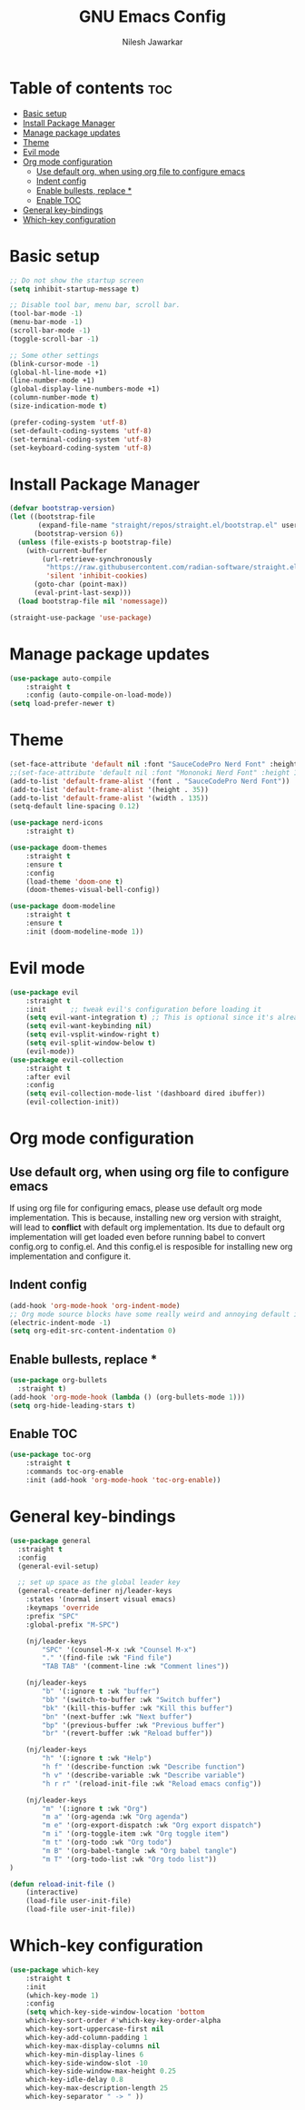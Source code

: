 #+TITLE: GNU Emacs Config
#+AUTHOR: Nilesh Jawarkar
#+DESCRIPTION: Config
#+STARTUP: showeverything
#+OPTIONS: toc:2

* Table of contents :toc:
- [[#basic-setup][Basic setup]]
- [[#install-package-manager][Install Package Manager]]
- [[#manage-package-updates][Manage package updates]]
- [[#theme][Theme]]
- [[#evil-mode][Evil mode]]
- [[#org-mode-configuration][Org mode configuration]]
  - [[#use-default-org-when-using-org-file-to-configure-emacs][Use default org, when using org file to configure emacs]]
  - [[#indent-config][Indent config]]
  - [[#enable-bullests-replace-][Enable bullests, replace *]]
  - [[#enable-toc][Enable TOC]]
- [[#general-key-bindings][General key-bindings]]
- [[#which-key-configuration][Which-key configuration]]

* Basic setup

#+begin_src emacs-lisp
;; Do not show the startup screen
(setq inhibit-startup-message t)

;; Disable tool bar, menu bar, scroll bar.
(tool-bar-mode -1)
(menu-bar-mode -1)
(scroll-bar-mode -1)
(toggle-scroll-bar -1)

;; Some other settings
(blink-cursor-mode -1)
(global-hl-line-mode +1)
(line-number-mode +1)
(global-display-line-numbers-mode +1)
(column-number-mode t)
(size-indication-mode t)

(prefer-coding-system 'utf-8)
(set-default-coding-systems 'utf-8)
(set-terminal-coding-system 'utf-8)
(set-keyboard-coding-system 'utf-8)
#+end_src

* Install Package Manager

#+begin_src emacs-lisp
(defvar bootstrap-version)
(let ((bootstrap-file
       (expand-file-name "straight/repos/straight.el/bootstrap.el" user-emacs-directory))
      (bootstrap-version 6))
  (unless (file-exists-p bootstrap-file)
    (with-current-buffer
        (url-retrieve-synchronously
         "https://raw.githubusercontent.com/radian-software/straight.el/develop/install.el"
         'silent 'inhibit-cookies)
      (goto-char (point-max))
      (eval-print-last-sexp)))
  (load bootstrap-file nil 'nomessage))

(straight-use-package 'use-package)
#+end_src

* Manage package updates

#+begin_src emacs-lisp
(use-package auto-compile
    :straight t
    :config (auto-compile-on-load-mode))
(setq load-prefer-newer t)
#+end_src

* Theme

#+begin_src emacs-lisp
(set-face-attribute 'default nil :font "SauceCodePro Nerd Font" :height 120)
;;(set-face-attribute 'default nil :font "Mononoki Nerd Font" :height 130)
(add-to-list 'default-frame-alist '(font . "SauceCodePro Nerd Font"))
(add-to-list 'default-frame-alist '(height . 35))
(add-to-list 'default-frame-alist '(width . 135))
(setq-default line-spacing 0.12)

(use-package nerd-icons
    :straight t)

(use-package doom-themes
    :straight t
    :ensure t
    :config
    (load-theme 'doom-one t)
    (doom-themes-visual-bell-config))

(use-package doom-modeline
    :straight t
    :ensure t
    :init (doom-modeline-mode 1))
#+end_src

* Evil mode

#+begin_src emacs-lisp
(use-package evil
    :straight t
    :init      ;; tweak evil's configuration before loading it
    (setq evil-want-integration t) ;; This is optional since it's already set to t by default.
    (setq evil-want-keybinding nil)
    (setq evil-vsplit-window-right t)
    (setq evil-split-window-below t)
    (evil-mode))
(use-package evil-collection
    :straight t
    :after evil
    :config
    (setq evil-collection-mode-list '(dashboard dired ibuffer))
    (evil-collection-init))
#+end_src

* Org mode configuration

** Use default org, when using org file to configure emacs

If using org file for configuring emacs, please use default org mode implementation.
This is because, installing new org version with straight, will lead to *conflict* with 
default org implementation. Its due to default org implementation will get loaded even
before running babel to convert config.org to config.el. And this config.el is resposible for installing new org
implementation and configure it.

** Indent config

#+begin_src emacs-lisp
(add-hook 'org-mode-hook 'org-indent-mode)
;; Org mode source blocks have some really weird and annoying default indentation behavior, disable it.
(electric-indent-mode -1)
(setq org-edit-src-content-indentation 0)
#+end_src

** Enable bullests, replace *

#+begin_src emacs-lisp
(use-package org-bullets
  :straight t)
(add-hook 'org-mode-hook (lambda () (org-bullets-mode 1)))
(setq org-hide-leading-stars t)
#+end_src

** Enable TOC
#+begin_src emacs-lisp
(use-package toc-org
    :straight t
    :commands toc-org-enable
    :init (add-hook 'org-mode-hook 'toc-org-enable))
#+end_src

* General key-bindings

#+begin_src emacs-lisp
(use-package general
  :straight t
  :config
  (general-evil-setup)

  ;; set up space as the global leader key
  (general-create-definer nj/leader-keys
    :states '(normal insert visual emacs)
    :keymaps 'override
    :prefix "SPC"
    :global-prefix "M-SPC")

    (nj/leader-keys
        "SPC" '(counsel-M-x :wk "Counsel M-x")
        "." '(find-file :wk "Find file")
        "TAB TAB" '(comment-line :wk "Comment lines"))

    (nj/leader-keys
        "b" '(:ignore t :wk "buffer")
        "bb" '(switch-to-buffer :wk "Switch buffer")
        "bk" '(kill-this-buffer :wk "Kill this buffer")
        "bn" '(next-buffer :wk "Next buffer")
        "bp" '(previous-buffer :wk "Previous buffer")
        "br" '(revert-buffer :wk "Reload buffer"))

    (nj/leader-keys
        "h" '(:ignore t :wk "Help")
        "h f" '(describe-function :wk "Describe function")
        "h v" '(describe-variable :wk "Describe variable")
        "h r r" '(reload-init-file :wk "Reload emacs config"))

    (nj/leader-keys
        "m" '(:ignore t :wk "Org")
        "m a" '(org-agenda :wk "Org agenda")
        "m e" '(org-export-dispatch :wk "Org export dispatch")
        "m i" '(org-toggle-item :wk "Org toggle item")
        "m t" '(org-todo :wk "Org todo")
        "m B" '(org-babel-tangle :wk "Org babel tangle")
        "m T" '(org-todo-list :wk "Org todo list"))
)

(defun reload-init-file ()
    (interactive)
    (load-file user-init-file)
    (load-file user-init-file))
#+end_src

* Which-key configuration

#+begin_src emacs-lisp
(use-package which-key
    :straight t
    :init
    (which-key-mode 1)
    :config
    (setq which-key-side-window-location 'bottom
    which-key-sort-order #'which-key-key-order-alpha
    which-key-sort-uppercase-first nil
    which-key-add-column-padding 1
    which-key-max-display-columns nil
    which-key-min-display-lines 6
    which-key-side-window-slot -10
    which-key-side-window-max-height 0.25
    which-key-idle-delay 0.8
    which-key-max-description-length 25
    which-key-separator " -> " ))
#+end_src
